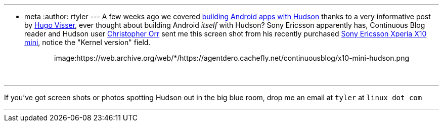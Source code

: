 ---
:layout: post
:title: Agents building robots
:nodeid: 174
:created: 1268747100
:tags:
  - meta
:author: rtyler
---
A few weeks ago we covered link:/content/getting-started-building-android-apps-hudson[building Android apps with Hudson] thanks to a very informative post by http://blog.hudson-ci.org/users/hvisser[Hugo Visser], ever thought about building Android _itself_ with Hudson? Sony Ericsson apparently has, Continuous Blog reader and Hudson user https://www.linkedin.com/in/christopherorr[Christopher Orr] sent me this screen shot from his recently purchased https://www.engadget.com/2010/02/14/sony-ericsson-outs-xperia-x10-mini-and-xperia-x10-mini-pro/[Sony Ericsson Xperia X10 mini], notice the "Kernel version" field.+++<center>+++image:https://web.archive.org/web/*/https://agentdero.cachefly.net/continuousblog/x10-mini-hudson.png[About Me on the X10 Mini]+++</center>+++

{blank} +

'''

If you've got screen shots or photos spotting Hudson out in the big blue room, drop me an email at `tyler` at `linux dot com`

'''
